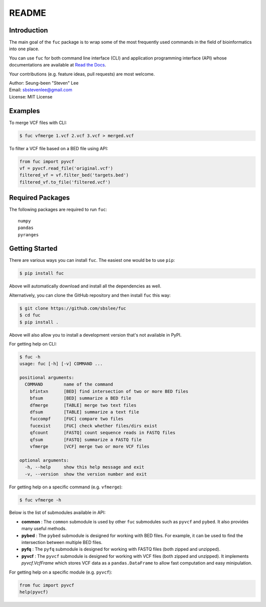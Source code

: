 README
******

.. image:: https://badge.fury.io/py/fuc.svg
    :target: https://badge.fury.io/py/fuc

.. image:: https://readthedocs.org/projects/sbslee-fuc/badge/?version=latest
   :target: https://sbslee-fuc.readthedocs.io/en/latest/?badge=latest
   :alt: Documentation Status

Introduction
============

The main goal of the ``fuc`` package is to wrap some of the most frequently used commands in the field of bioinformatics into one place.

You can use ``fuc`` for both command line interface (CLI) and application programming interface (API) whose documentations are available at `Read the Docs <https://sbslee-fuc.readthedocs.io/en/latest/>`_.

Your contributions (e.g. feature ideas, pull requests) are most welcome.

| Author: Seung-been "Steven" Lee
| Email: sbstevenlee@gmail.com
| License: MIT License

Examples
========

To merge VCF files with CLI:

.. code-block:: console

   $ fuc vfmerge 1.vcf 2.vcf 3.vcf > merged.vcf

To filter a VCF file based on a BED file using API:

.. code:: python3

   from fuc import pyvcf
   vf = pyvcf.read_file('original.vcf')
   filtered_vf = vf.filter_bed('targets.bed')
   filtered_vf.to_file('filtered.vcf')

Required Packages
=================

The following packages are required to run ``fuc``:

.. parsed-literal::

   numpy
   pandas
   pyranges

Getting Started
===============

There are various ways you can install ``fuc``. The easiest one would be to use ``pip``:

.. code-block:: console

   $ pip install fuc

Above will automatically download and install all the dependencies as well.

Alternatively, you can clone the GitHub repository and then install ``fuc`` this way:

.. code-block:: console

   $ git clone https://github.com/sbslee/fuc
   $ cd fuc
   $ pip install .

Above will also allow you to install a development version that's not available in PyPI.

For getting help on CLI:

.. code-block:: console

   $ fuc -h
   usage: fuc [-h] [-v] COMMAND ...
   
   positional arguments:
     COMMAND        name of the command
       bfintxn      [BED] find intersection of two or more BED files
       bfsum        [BED] summarize a BED file
       dfmerge      [TABLE] merge two text files
       dfsum        [TABLE] summarize a text file
       fuccompf     [FUC] compare two files
       fucexist     [FUC] check whether files/dirs exist
       qfcount      [FASTQ] count sequence reads in FASTQ files
       qfsum        [FASTQ] summarize a FASTQ file
       vfmerge      [VCF] merge two or more VCF files
   
   optional arguments:
     -h, --help     show this help message and exit
     -v, --version  show the version number and exit

For getting help on a specific command (e.g. ``vfmerge``):

.. code-block:: console

   $ fuc vfmerge -h

Below is the list of submodules available in API:

- **common** : The ``common`` submodule is used by other ``fuc`` submodules such as ``pyvcf`` and ``pybed``. It also provides many useful methods.
- **pybed** : The ``pybed`` submodule is designed for working with BED files. For example, it can be used to find the intersection between multiple BED files.
- **pyfq** : The ``pyfq`` submodule is designed for working with FASTQ files (both zipped and unzipped).
- **pyvcf** : The ``pyvcf`` submodule is designed for working with VCF files (both zipped and unzipped). It implements `pyvcf.VcfFrame` which stores VCF data as a ``pandas.DataFrame`` to allow fast computation and easy minipulation.

For getting help on a specific module (e.g. ``pyvcf``):

.. code:: python3

   from fuc import pyvcf
   help(pyvcf)

